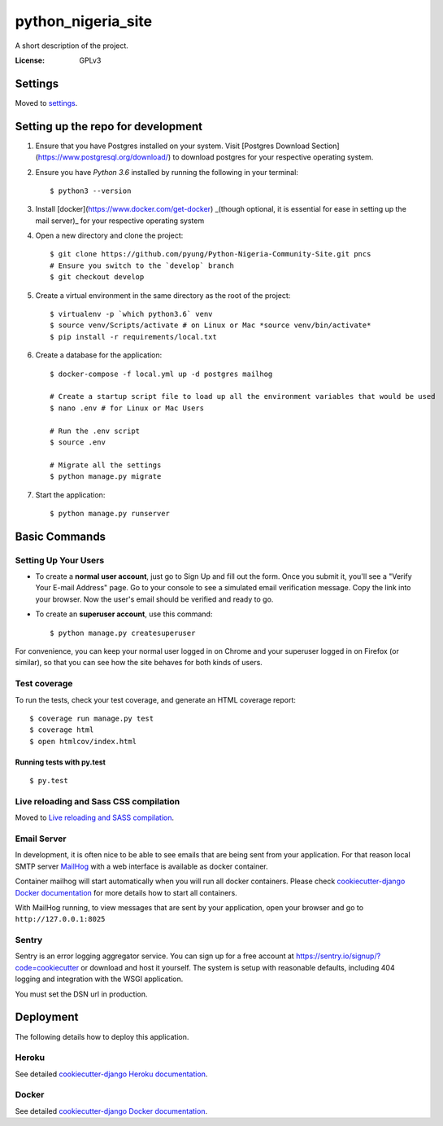 python_nigeria_site
===================

A short description of the project.

.. image:: https://img.shields.io/badge/built%20with-Cookiecutter%20Django-ff69b4.svg
     :target: https://github.com/pydanny/cookiecutter-django/
     :alt: Built with Cookiecutter Django


:License: GPLv3


Settings
--------

Moved to settings_.

.. _settings: http://cookiecutter-django.readthedocs.io/en/latest/settings.html


Setting up the repo for development
-----------------------------------
1. Ensure that you have Postgres installed on your system. Visit [Postgres Download Section](https://www.postgresql.org/download/) to download postgres for your respective operating system.
2. Ensure you have `Python 3.6` installed by running the following in your terminal::
    
    $ python3 --version
    
3. Install [docker](https://www.docker.com/get-docker) _(though optional, it is essential for ease in setting up the mail server)_ for your respective operating system
4. Open a new directory and clone the project::
    
    $ git clone https://github.com/pyung/Python-Nigeria-Community-Site.git pncs
    # Ensure you switch to the `develop` branch
    $ git checkout develop
    
5. Create a virtual environment in the same directory as the root of the project::
    
    $ virtualenv -p `which python3.6` venv 
    $ source venv/Scripts/activate # on Linux or Mac *source venv/bin/activate*
    $ pip install -r requirements/local.txt
    
6. Create a database for the application::
    
    $ docker-compose -f local.yml up -d postgres mailhog

    # Create a startup script file to load up all the environment variables that would be used
    $ nano .env # for Linux or Mac Users

    # Run the .env script 
    $ source .env

    # Migrate all the settings 
    $ python manage.py migrate
    
7. Start the application::
    
    $ python manage.py runserver
    


Basic Commands
--------------

Setting Up Your Users
^^^^^^^^^^^^^^^^^^^^^

* To create a **normal user account**, just go to Sign Up and fill out the form. Once you submit it, you'll see a "Verify Your E-mail Address" page. Go to your console to see a simulated email verification message. Copy the link into your browser. Now the user's email should be verified and ready to go.

* To create an **superuser account**, use this command::

    $ python manage.py createsuperuser

For convenience, you can keep your normal user logged in on Chrome and your superuser logged in on Firefox (or similar), so that you can see how the site behaves for both kinds of users.

Test coverage
^^^^^^^^^^^^^

To run the tests, check your test coverage, and generate an HTML coverage report::

    $ coverage run manage.py test
    $ coverage html
    $ open htmlcov/index.html

Running tests with py.test
~~~~~~~~~~~~~~~~~~~~~~~~~~

::

  $ py.test

Live reloading and Sass CSS compilation
^^^^^^^^^^^^^^^^^^^^^^^^^^^^^^^^^^^^^^^

Moved to `Live reloading and SASS compilation`_.

.. _`Live reloading and SASS compilation`: http://cookiecutter-django.readthedocs.io/en/latest/live-reloading-and-sass-compilation.html




Email Server
^^^^^^^^^^^^

In development, it is often nice to be able to see emails that are being sent from your application. For that reason local SMTP server `MailHog`_ with a web interface is available as docker container.

.. _mailhog: https://github.com/mailhog/MailHog

Container mailhog will start automatically when you will run all docker containers.
Please check `cookiecutter-django Docker documentation`_ for more details how to start all containers.

With MailHog running, to view messages that are sent by your application, open your browser and go to ``http://127.0.0.1:8025``




Sentry
^^^^^^

Sentry is an error logging aggregator service. You can sign up for a free account at  https://sentry.io/signup/?code=cookiecutter  or download and host it yourself.
The system is setup with reasonable defaults, including 404 logging and integration with the WSGI application.

You must set the DSN url in production.


Deployment
----------

The following details how to deploy this application.


Heroku
^^^^^^

See detailed `cookiecutter-django Heroku documentation`_.

.. _`cookiecutter-django Heroku documentation`: http://cookiecutter-django.readthedocs.io/en/latest/deployment-on-heroku.html



Docker
^^^^^^

See detailed `cookiecutter-django Docker documentation`_.

.. _`cookiecutter-django Docker documentation`: http://cookiecutter-django.readthedocs.io/en/latest/deployment-with-docker.html




